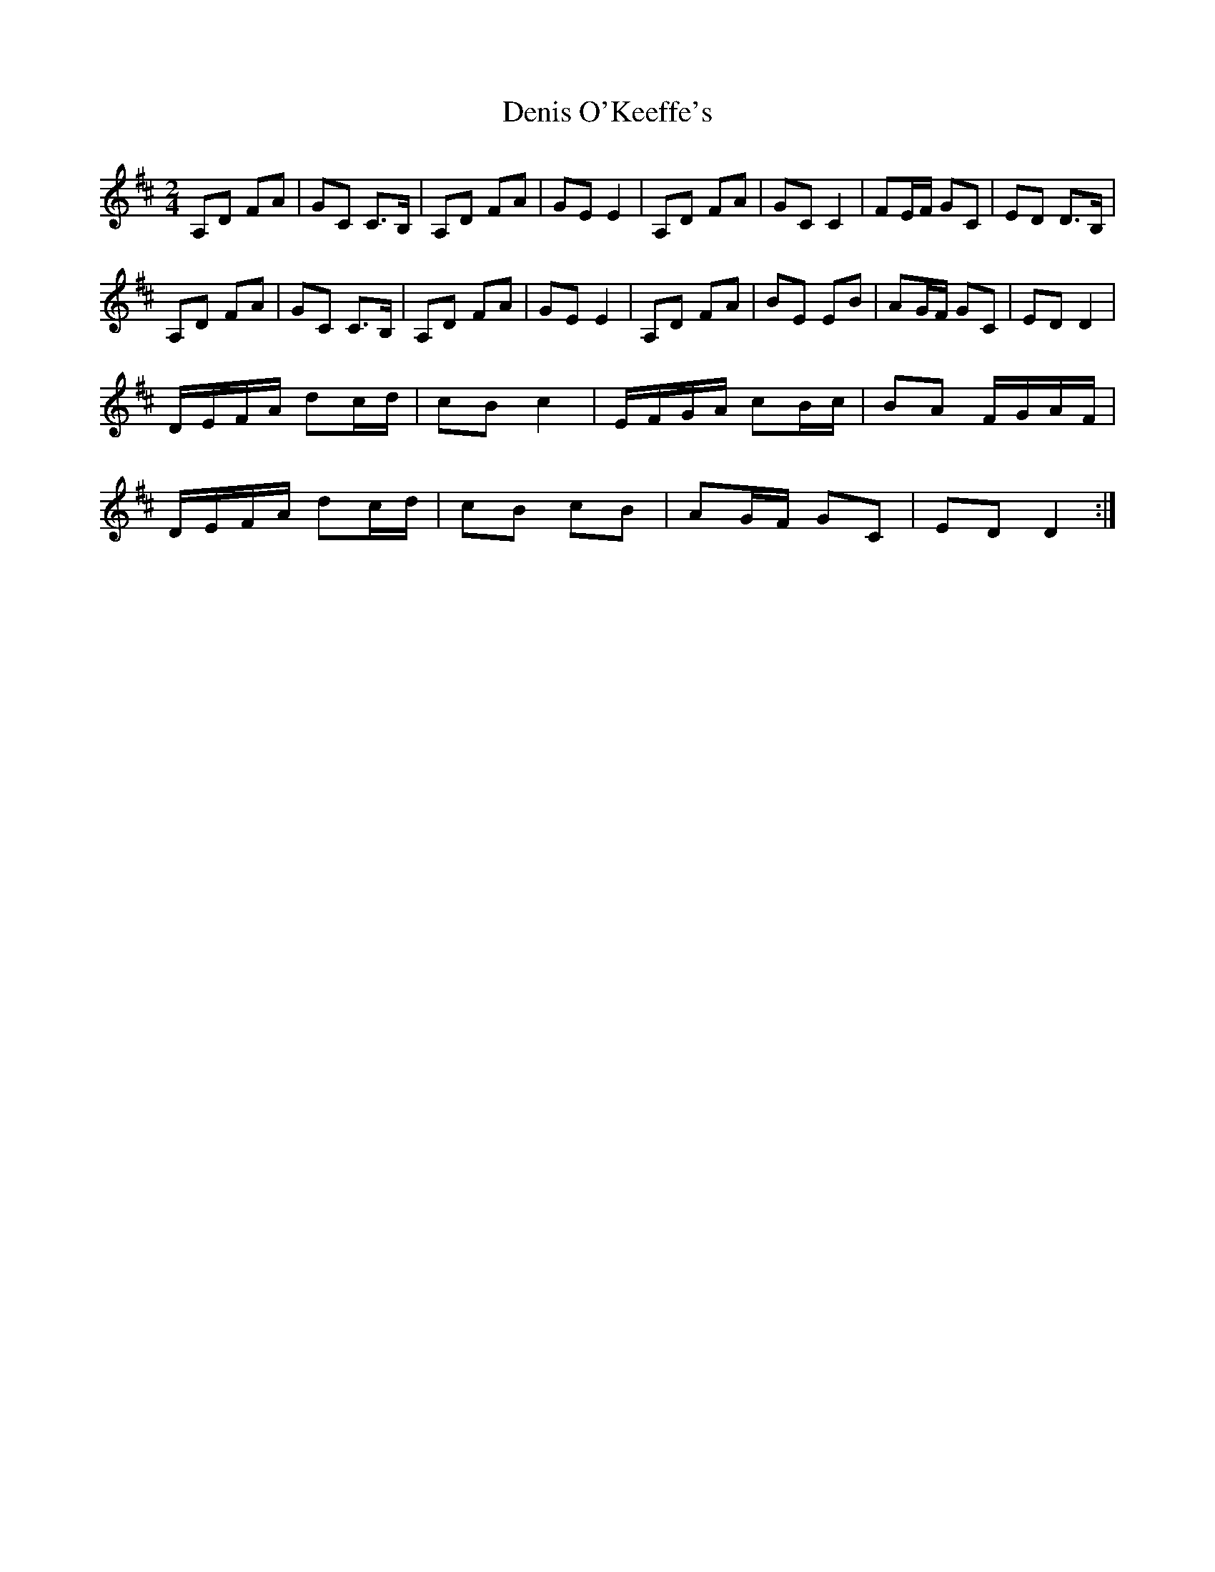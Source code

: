 X: 1
T: Denis O'Keeffe's
Z: Kenny
S: https://thesession.org/tunes/4434#setting4434
R: polka
M: 2/4
L: 1/8
K: Dmaj
A,D FA | GC C>B, | A,D FA | GE E2 | A,D FA | GC C2 | FE/F/ GC | ED D>B, |
A,D FA | GC C>B, | A,D FA | GE E2 | A,D FA | BE EB | AG/F/ GC | ED D2 |
D/E/F/A/ dc/d/ | cB c2 | E/F/G/A/ cB/c/ | BA F/G/A/F/ |
D/E/F/A/ dc/d/ | cB cB | AG/F/ GC | ED D2 :|
